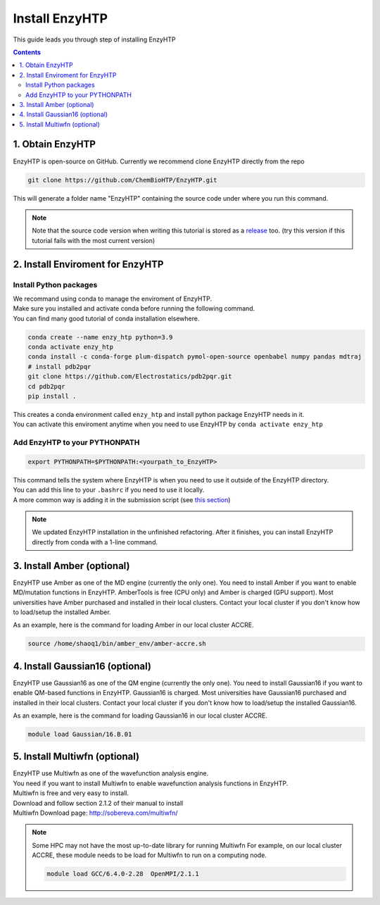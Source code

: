 ==============================================
 Install EnzyHTP
==============================================

This guide leads you through step of installing EnzyHTP

.. contents::

1. Obtain EnzyHTP
===================================

EnzyHTP is open-source on GitHub. Currently we recommend clone
EnzyHTP directly from the repo

.. code:: bash

    git clone https://github.com/ChemBioHTP/EnzyHTP.git

This will generate a folder name "EnzyHTP" containing the source
code under where you run this command.

.. note::
    Note that the source code version when writing this tutorial is stored as a `release <https://github.com/ChemBioHTP/EnzyHTP/releases/tag/beta_3>`_ too.
    (try this version if this tutorial fails with the most current version)

2. Install Enviroment for EnzyHTP
===================================

Install Python packages
------------------------

| We recommand using conda to manage the enviroment of EnzyHTP.
| Make sure you installed and activate conda before running the following command.
| You can find many good tutorial of conda installation elsewhere.

.. code:: bash

    conda create --name enzy_htp python=3.9
    conda activate enzy_htp
    conda install -c conda-forge plum-dispatch pymol-open-source openbabel numpy pandas mdtraj
    # install pdb2pqr
    git clone https://github.com/Electrostatics/pdb2pqr.git
    cd pdb2pqr
    pip install .

| This creates a conda environment called ``enzy_htp`` and install python package EnzyHTP needs in it.
| You can activate this enviroment anytime when you need to use EnzyHTP by ``conda activate enzy_htp``

Add EnzyHTP to your PYTHONPATH
-------------------------------
.. code:: bash

    export PYTHONPATH=$PYTHONPATH:<yourpath_to_EnzyHTP>

| This command tells the system where EnzyHTP is when you need to use it outside of the EnzyHTP directory.
| You can add this line to your ``.bashrc`` if you need to use it locally.
| A more common way is adding it in the submission script (see `this section <qkst_general.html#running-the-workflow>`_)

.. note::
    We updated EnzyHTP installation in the unfinished refactoring. After it finishes,
    you can install EnzyHTP directly from conda with a 1-line command.

3. Install Amber (optional)
===================================
EnzyHTP use Amber as one of the MD engine (currently the only one). You need to install
Amber if you want to enable MD/mutation functions in EnzyHTP. AmberTools is free (CPU only) and Amber is
charged (GPU support). Most universities have Amber purchased
and installed in their local clusters. Contact your local cluster if you don't know how to
load/setup the installed Amber.

As an example, here is the command for loading Amber in our local cluster ACCRE.

.. code:: bash
    
    source /home/shaoq1/bin/amber_env/amber-accre.sh

4. Install Gaussian16 (optional)
===================================
EnzyHTP use Gaussian16 as one of the QM engine (currently the only one). You need to install
Gaussian16 if you want to enable QM-based functions in EnzyHTP. Gaussian16 is charged. Most universities 
have Gaussian16 purchased and installed in their local clusters. Contact your local cluster if
you don't know how to load/setup the installed Gaussian16.

As an example, here is the command for loading Gaussian16 in our local cluster ACCRE.

.. code:: bash

    module load Gaussian/16.B.01

5. Install Multiwfn (optional)
===================================
| EnzyHTP use Multiwfn as one of the wavefunction analysis engine.
| You need if you want to install Multiwfn to enable wavefunction analysis functions in EnzyHTP.
| Multiwfn is free and very easy to install.

| Download and follow section 2.1.2 of their manual to install
| Multiwfn Download page: http://sobereva.com/multiwfn/

.. note::
    Some HPC may not have the most up-to-date library for running Multiwfn
    For example, on our local cluster ACCRE, these module needs to be load for
    Multiwfn to run on a computing node.

    .. code::

        module load GCC/6.4.0-2.28  OpenMPI/2.1.1
